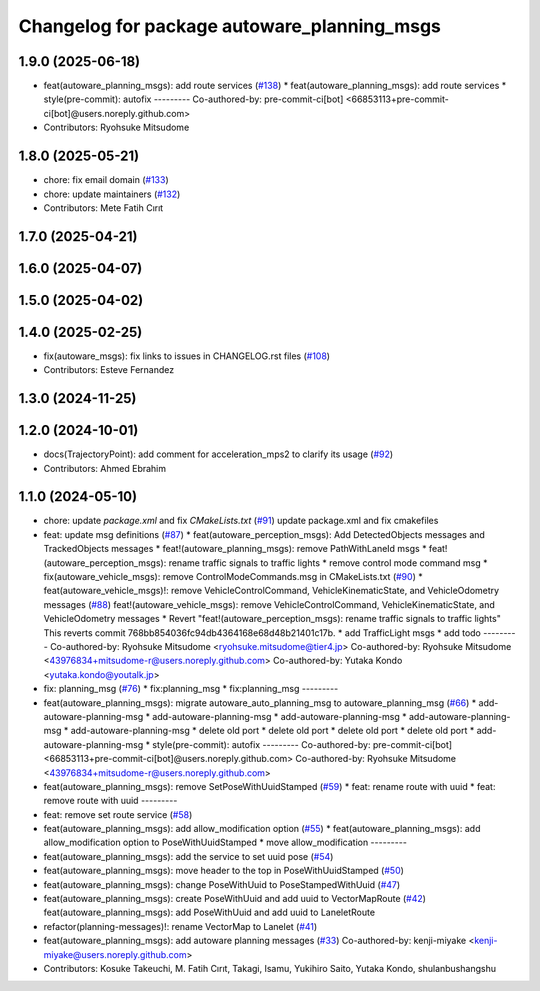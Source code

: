 ^^^^^^^^^^^^^^^^^^^^^^^^^^^^^^^^^^^^^^^^^^^^
Changelog for package autoware_planning_msgs
^^^^^^^^^^^^^^^^^^^^^^^^^^^^^^^^^^^^^^^^^^^^

1.9.0 (2025-06-18)
------------------
* feat(autoware_planning_msgs): add route services (`#138 <https://github.com/autowarefoundation/autoware_msgs/issues/138>`_)
  * feat(autoware_planning_msgs): add route services
  * style(pre-commit): autofix
  ---------
  Co-authored-by: pre-commit-ci[bot] <66853113+pre-commit-ci[bot]@users.noreply.github.com>
* Contributors: Ryohsuke Mitsudome

1.8.0 (2025-05-21)
------------------
* chore: fix email domain (`#133 <https://github.com/autowarefoundation/autoware_msgs/issues/133>`_)
* chore: update maintainers (`#132 <https://github.com/autowarefoundation/autoware_msgs/issues/132>`_)
* Contributors: Mete Fatih Cırıt

1.7.0 (2025-04-21)
------------------

1.6.0 (2025-04-07)
------------------

1.5.0 (2025-04-02)
------------------

1.4.0 (2025-02-25)
------------------
* fix(autoware_msgs): fix links to issues in CHANGELOG.rst files (`#108 <https://github.com/autowarefoundation/autoware_msgs/issues/108>`_)
* Contributors: Esteve Fernandez

1.3.0 (2024-11-25)
------------------

1.2.0 (2024-10-01)
------------------
* docs(TrajectoryPoint):  add comment for acceleration_mps2 to clarify its usage (`#92 <https://github.com/autowarefoundation/autoware_msgs/issues/92>`_)
* Contributors: Ahmed Ebrahim

1.1.0 (2024-05-10)
------------------
* chore: update `package.xml` and fix `CMakeLists.txt` (`#91 <https://github.com/autowarefoundation/autoware_msgs/issues/91>`_)
  update package.xml and fix cmakefiles
* feat: update msg definitions (`#87 <https://github.com/autowarefoundation/autoware_msgs/issues/87>`_)
  * feat(autoware_perception_msgs): Add DetectedObjects messages and TrackedObjects messages
  * feat!(autoware_planning_msgs): remove PathWithLaneId msgs
  * feat!(autoware_perception_msgs): rename traffic signals to traffic lights
  * remove control mode command msg
  * fix(autoware_vehicle_msgs): remove ControlModeCommands.msg in CMakeLists.txt (`#90 <https://github.com/autowarefoundation/autoware_msgs/issues/90>`_)
  * feat(autoware_vehicle_msgs)!: remove VehicleControlCommand, VehicleKinematicState, and VehicleOdometry messages (`#88 <https://github.com/autowarefoundation/autoware_msgs/issues/88>`_)
  feat!(autoware_vehicle_msgs): remove VehicleControlCommand, VehicleKinematicState, and VehicleOdometry messages
  * Revert "feat!(autoware_perception_msgs): rename traffic signals to traffic lights"
  This reverts commit 768bb854036fc94db4364168e68d48b21401c17b.
  * add TrafficLight msgs
  * add todo
  ---------
  Co-authored-by: Ryohsuke Mitsudome <ryohsuke.mitsudome@tier4.jp>
  Co-authored-by: Ryohsuke Mitsudome <43976834+mitsudome-r@users.noreply.github.com>
  Co-authored-by: Yutaka Kondo <yutaka.kondo@youtalk.jp>
* fix: planning_msg (`#76 <https://github.com/autowarefoundation/autoware_msgs/issues/76>`_)
  * fix:planning_msg
  * fix:planning_msg
  ---------
* feat(autoware_planning_msgs): migrate autoware_auto_planning_msg to autoware_planning_msg (`#66 <https://github.com/autowarefoundation/autoware_msgs/issues/66>`_)
  * add-autoware-planning-msg
  * add-autoware-planning-msg
  * add-autoware-planning-msg
  * add-autoware-planning-msg
  * add-autoware-planning-msg
  * delete old port
  * delete old port
  * delete old port
  * delete old port
  * add-autoware-planning-msg
  * style(pre-commit): autofix
  ---------
  Co-authored-by: pre-commit-ci[bot] <66853113+pre-commit-ci[bot]@users.noreply.github.com>
  Co-authored-by: Ryohsuke Mitsudome <43976834+mitsudome-r@users.noreply.github.com>
* feat(autoware_planning_msgs): remove SetPoseWithUuidStamped (`#59 <https://github.com/autowarefoundation/autoware_msgs/issues/59>`_)
  * feat: rename route with uuid
  * feat: remove route with uuid
  ---------
* feat: remove set route service (`#58 <https://github.com/autowarefoundation/autoware_msgs/issues/58>`_)
* feat(autoware_planning_msgs): add allow_modification option (`#55 <https://github.com/autowarefoundation/autoware_msgs/issues/55>`_)
  * feat(autoware_planning_msgs): add allow_modification option to PoseWithUuidStamped
  * move allow_modification
  ---------
* feat(autoware_planning_msgs): add the service to set uuid pose (`#54 <https://github.com/autowarefoundation/autoware_msgs/issues/54>`_)
* feat(autoware_planning_msgs): move header to the top in PoseWithUuidStamped (`#50 <https://github.com/autowarefoundation/autoware_msgs/issues/50>`_)
* feat(autoware_planning_msgs): change PoseWithUuid to PoseStampedWithUuid (`#47 <https://github.com/autowarefoundation/autoware_msgs/issues/47>`_)
* feat(autoware_planning_msgs): create PoseWithUuid and add uuid to VectorMapRoute  (`#42 <https://github.com/autowarefoundation/autoware_msgs/issues/42>`_)
  feat(autoware_planning_msgs): add PoseWithUuid and add uuid to LaneletRoute
* refactor(planning-messages)!: rename VectorMap to Lanelet (`#41 <https://github.com/autowarefoundation/autoware_msgs/issues/41>`_)
* feat(autoware_planning_msgs): add autoware planning messages (`#33 <https://github.com/autowarefoundation/autoware_msgs/issues/33>`_)
  Co-authored-by: kenji-miyake <kenji-miyake@users.noreply.github.com>
* Contributors: Kosuke Takeuchi, M. Fatih Cırıt, Takagi, Isamu, Yukihiro Saito, Yutaka Kondo, shulanbushangshu
